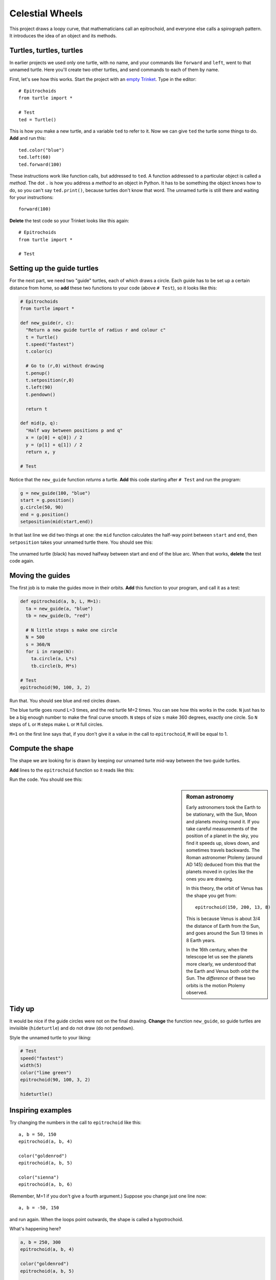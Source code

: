.. Project on the Cyclic Trochoid

Celestial Wheels
################

This project draws a loopy curve,
that mathematicians call an epitrochoid,
and everyone else calls a spirograph pattern.
It introduces the idea of an object and its methods.


Turtles, turtles, turtles
*************************

.. _empty Trinket: https://trinket.io/embed/python

In earlier projects we used only one turtle, with no name,
and your commands like ``forward`` and ``left``,
went to that unnamed turtle.
Here you'll create two other turtles,
and send commands to each of them by name.

First, let's see how this works.
Start the project with an `empty Trinket`_.
Type in the editor::

   # Epitrochoids
   from turtle import *

   # Test
   ted = Turtle()

This is how you make a new turtle,
and a variable ``ted`` to refer to it.
Now we can give ``ted`` the turtle some things to do.
**Add** and run this::

   ted.color("blue")
   ted.left(60)
   ted.forward(100)

These instructions work like function calls, but addressed to ``ted``.
A function addressed to a particular object is called a *method*.
The dot ``.`` is how you address a *method* to an object in Python.
It has to be something the object knows how to do,
so you can't say ``ted.print()``, because turtles don't know that word.
The unnamed turtle is still there and waiting for your instructions::

   forward(100)

**Delete** the test code so your Trinket looks like this again::

   # Epitrochoids
   from turtle import *

   # Test

Setting up the guide turtles
****************************

For the next part,
we need two "guide" turtles,
each of which draws a circle.
Each guide has to be set up a certain distance from home,
so **add** these two functions to your code (above ``# Test``),
so it looks like this:

.. code-block:: python

   # Epitrochoids
   from turtle import *

   def new_guide(r, c):
     "Return a new guide turtle of radius r and colour c"
     t = Turtle()
     t.speed("fastest")
     t.color(c)

     # Go to (r,0) without drawing
     t.penup()
     t.setposition(r,0)
     t.left(90)
     t.pendown()

     return t

   def mid(p, q):
     "Half way between positions p and q"
     x = (p[0] + q[0]) / 2
     y = (p[1] + q[1]) / 2
     return x, y

   # Test

Notice that the ``new_guide`` function *returns* a turtle.
**Add** this code starting after ``# Test`` and run the program:

.. code-block:: python

   g = new_guide(100, "blue")
   start = g.position()
   g.circle(50, 90)
   end = g.position()
   setposition(mid(start,end))

In that last line we did two things at one:
the ``mid`` function calculates the half-way point between ``start`` and ``end``,
then ``setposition`` takes your unnamed turtle there.
You should see this:

   .. image:: epi_midpoint.png

The unnamed turtle (black)
has moved halfway between start and end of the blue arc.
When that works, **delete** the test code again.


Moving the guides
*****************

The first job is to make the guides move in their orbits.
**Add** this function to your program,
and call it as a test:

.. code-block:: python

   def epitrochoid(a, b, L, M=1):
     ta = new_guide(a, "blue")
     tb = new_guide(b, "red")

     # N little steps s make one circle
     N = 500
     s = 360/N
     for i in range(N):
       ta.circle(a, L*s)
       tb.circle(b, M*s)

   # Test
   epitrochoid(90, 100, 3, 2)

Run that.
You should see blue and red circles drawn.

The blue turtle goes round L=3 times, and the red turtle M=2 times.
You can see how this works in the code.
``N`` just has to be a big enough number to make the final curve smooth.
``N`` steps of size ``s`` make 360 degrees, exactly one circle.
So ``N`` steps of ``L`` or ``M`` steps make ``L`` or ``M`` full circles.

``M=1`` on the first line says that,
if you don't give it a value in the call to ``epitrochoid``,
``M`` will be equal to 1.


Compute the shape
*****************

The shape we are looking for is drawn by
keeping our unnamed turte mid-way between the two guide turtles.

**Add** lines to the ``epitrochoid`` function so it reads like this:

.. code-block:: python
   :emphasize-lines: 5-9, 16-17

   def epitrochoid(a, b, L, M=1):
     ta = new_guide(a, "blue")
     tb = new_guide(b, "red")

     # Set start position for unnamed turtle
     penup()
     setposition((a+b)/2, 0)
     pendown()

     # N little steps s make one circle
     N = 500
     s = 360/N
     for i in range(N):
       ta.circle(a, L*s)
       tb.circle(b, M*s)
       m = mid(ta.pos(), tb.pos())
       setposition(m)

Run the code.
You should see this:

.. image:: epi_90_100_3_2.png



.. sidebar:: Roman astronomy

   Early astronomers took the Earth to be stationary,
   with the Sun, Moon and planets moving round it.   
   If you take careful measurements of the position of a planet in the sky,
   you find it speeds up, slows down, and sometimes travels backwards.
   The Roman astronomer Ptolemy (around AD 145)
   deduced from this that the planets moved in cycles
   like the ones you are drawing.

   .. image:: 244px-Cassini_apparent.jpg
      :align: center
      :height: 220px

   In this theory,
   the orbit of Venus has the shape you get from::

       epitrochoid(150, 200, 13, 8)

   This is because Venus is about 3/4 the distance of Earth from the Sun,
   and goes around the Sun 13 times in 8 Earth years.

   .. image:: epi_venus.png
      :align: center
      :height: 220px

   In the 16th century,
   when the telescope let us see the planets more clearly,
   we understood that the Earth and Venus both orbit the Sun.
   The *difference* of these two orbits is the motion Ptolemy observed.



Tidy up
*******

It would be nice if the guide circles were not on the final drawing.
**Change** the function ``new_guide``,
so guide turtles are invisiible (``hideturtle``)
and do not draw (do not ``pendown``).

.. code-block:: python
   :emphasize-lines: 11-12

   def new_guide(r, c):
     "Return a new guide turtle of radius r and colour c"
     t = Turtle()
     t.speed("fastest")
     t.color(c)

     # Go to (r,0) without drawing
     t.penup()
     t.setposition(r,0)
     t.left(90)
     t.hideturtle()
     #t.pendown()

     return t


Style the unnamed turtle to your liking:

.. code-block:: python

   # Test
   speed("fastest")
   width(5)
   color("lime green")
   epitrochoid(90, 100, 3, 2)

   hideturtle()


Inspiring examples
******************

Try changing the numbers in the call to ``epitrochoid`` like this::

   a, b = 50, 150
   epitrochoid(a, b, 4)

   color("goldenrod")
   epitrochoid(a, b, 5)

   color("sienna")
   epitrochoid(a, b, 6)

(Remember, M=1 if you don't give a fourth argument.)
Suppose you change just one line now::

   a, b = -50, 150

and run again. When the loops point outwards,
the shape is called a hypotrochoid.

What's happening here?

.. code-block:: python

   a, b = 250, 300
   epitrochoid(a, b, 4)

   color("goldenrod")
   epitrochoid(a, b, 5)

   color("sienna")
   epitrochoid(a, b, 6)

And what about here?

.. code-block:: python

   L = 6
   a, x = 20, 50
   epitrochoid(a, L*a, L)

   color("goldenrod")
   epitrochoid(a, L*a + x, L)

   color("sienna")
   epitrochoid(a, L*a - x, L)

Find other interesting shapes of your own.


Some advanced questions
***********************

If you like investigating mathematical patterns,
this code project poses some interesting questions.

* What determines the number of loops?
* What values for ``a`` and ``b`` make the curve pass through (0,0)?
  (Hint: where would the guide turtles be at that moment?)

A shape in this family, where the curve passes through zero, is called a "rose".

.. image:: epi_200_200_6.png
   :align: center
   :scale: 80%

* When do the loops become points?
* Both curves below have 3 loops: what is the difference between them?
  (Hint: imagine you are standing in the middle, then walk to the outside.
  What is the smallest number of green lines you have to cross? And brown?)

.. image:: epi_200_300_4_1.png
   :align: center
   :scale: 60%

